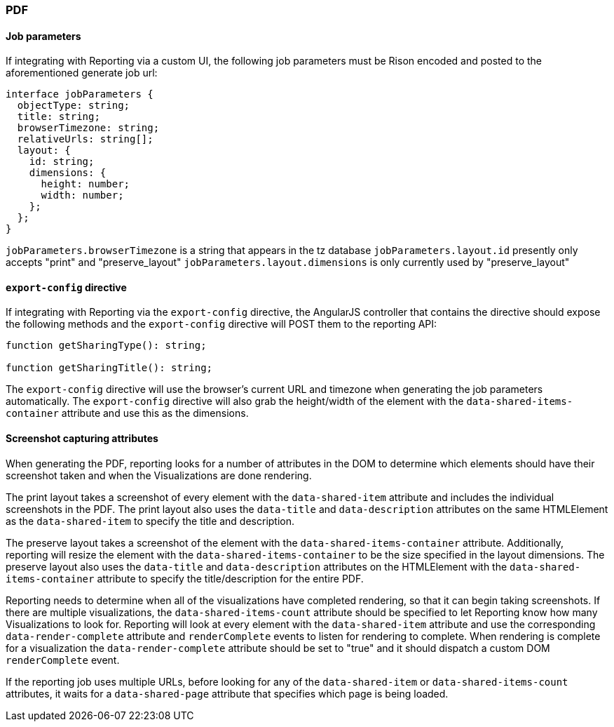 [float]
=== PDF

[float]
==== Job parameters
If integrating with Reporting via a custom UI, the following job parameters must be Rison encoded and posted to
the aforementioned generate job url:

----
interface jobParameters {
  objectType: string;
  title: string;
  browserTimezone: string;
  relativeUrls: string[];
  layout: {
    id: string;
    dimensions: {
      height: number;
      width: number;
    };
  };
}
----

`jobParameters.browserTimezone` is a string that appears in the tz database
`jobParameters.layout.id` presently only accepts "print" and "preserve_layout"
`jobParameters.layout.dimensions` is only currently used by "preserve_layout"

[float]
==== `export-config` directive
If integrating with Reporting via the `export-config` directive, the AngularJS controller that contains
the directive should expose the following methods and the `export-config` directive will POST them to the
reporting API:

----

function getSharingType(): string;

function getSharingTitle(): string;

----

The `export-config` directive will use the browser's current URL and timezone when generating the job
parameters automatically. The `export-config` directive will also grab the height/width of the element
with the `data-shared-items-container` attribute and use this as the dimensions.

[float]
==== Screenshot capturing attributes
When generating the PDF, reporting looks for a number of attributes in the DOM to determine which elements
should have their screenshot taken and when the Visualizations are done rendering.

The print layout takes a screenshot of every element with the `data-shared-item` attribute and includes the
individual screenshots in the PDF. The print layout also uses the `data-title` and `data-description`
attributes on the same HTMLElement as the `data-shared-item` to specify the title and description.

The preserve layout takes a screenshot of the element with the `data-shared-items-container` attribute. Additionally,
reporting will resize the element with the `data-shared-items-container` to be the size specified in the layout dimensions.
The preserve layout also uses the `data-title` and `data-description` attributes on the HTMLElement with the
`data-shared-items-container` attribute to specify the title/description for the entire PDF.

Reporting needs to determine when all of the visualizations have completed rendering, so that it can begin taking screenshots.
If there are multiple visualizations, the `data-shared-items-count` attribute should be specified to let Reporting know how
many Visualizations to look for. Reporting will look at every element with the `data-shared-item` attribute and use the corresponding
`data-render-complete` attribute and `renderComplete` events to listen for rendering to complete. When rendering is complete for a visualization
the `data-render-complete` attribute should be set to "true" and it should dispatch a custom DOM `renderComplete` event.

If the reporting job uses multiple URLs, before looking for any of the `data-shared-item` or `data-shared-items-count` attributes, it waits for a `data-shared-page` attribute that specifies which page is being loaded.
